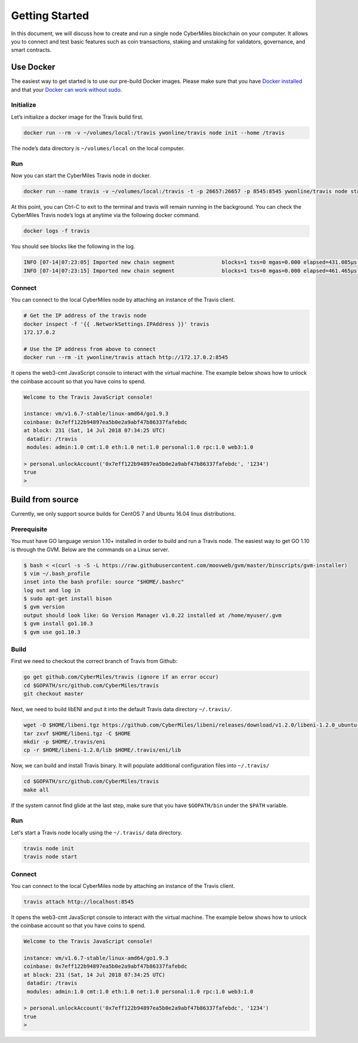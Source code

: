 ===============
Getting Started
===============

In this document, we will discuss how to create and run a single node CyberMiles blockchain on your computer. 
It allows you to connect and test basic features such as coin transactions, staking and unstaking for validators, 
governance, and smart contracts.


Use Docker
----------------------------

The easiest way to get started is to use our pre-build Docker images. Please make sure that you have 
`Docker installed <https://docs.docker.com/install/>`_ and that your `Docker can work without sudo <https://docs.docker.com/install/linux/linux-postinstall/>`_.

Initialize
``````````

Let’s initialize a docker image for the Travis build first.

.. code:: bash

  docker run --rm -v ~/volumes/local:/travis ywonline/travis node init --home /travis

The node’s data directory is ``~/volumes/local`` on the local computer. 

Run
```

Now you can start the CyberMiles Travis node in docker.

.. code:: bash

  docker run --name travis -v ~/volumes/local:/travis -t -p 26657:26657 -p 8545:8545 ywonline/travis node start --home /travis

At this point, you can Ctrl-C to exit to the terminal and travis will remain running in the background. 
You can check the CyberMiles Travis node’s logs at anytime via the following docker command.

.. code:: bash

  docker logs -f travis

You should see blocks like the following in the log.

.. code:: bash

  INFO [07-14|07:23:05] Imported new chain segment               blocks=1 txs=0 mgas=0.000 elapsed=431.085µs mgasps=0.000 number=163 hash=05e16c…a06228
  INFO [07-14|07:23:15] Imported new chain segment               blocks=1 txs=0 mgas=0.000 elapsed=461.465µs mgasps=0.000 number=164 hash=933b97…0c340c

Connect
```````

You can connect to the local CyberMiles node by attaching an instance of the Travis client.

.. code:: bash

  # Get the IP address of the travis node
  docker inspect -f '{{ .NetworkSettings.IPAddress }}' travis
  172.17.0.2

  # Use the IP address from above to connect
  docker run --rm -it ywonline/travis attach http://172.17.0.2:8545

It opens the web3-cmt JavaScript console to interact with the virtual machine. The example below shows how to unlock the
coinbase account so that you have coins to spend.

.. code:: bash

  Welcome to the Travis JavaScript console!

  instance: vm/v1.6.7-stable/linux-amd64/go1.9.3
  coinbase: 0x7eff122b94897ea5b0e2a9abf47b86337fafebdc
  at block: 231 (Sat, 14 Jul 2018 07:34:25 UTC)
   datadir: /travis
   modules: admin:1.0 cmt:1.0 eth:1.0 net:1.0 personal:1.0 rpc:1.0 web3:1.0
  
  > personal.unlockAccount('0x7eff122b94897ea5b0e2a9abf47b86337fafebdc', '1234')
  true
  > 

Build from source
----------------------------

Currently, we only support source builds for CentOS 7 and Ubuntu 16.04 linux distributions.

Prerequisite
````````````

You must have GO language version 1.10+ installed in order to build and run a Travis node. 
The easiest way to get GO 1.10 is through the GVM. Below are the commands on a Linux server.

.. code:: bash

  $ bash < <(curl -s -S -L https://raw.githubusercontent.com/moovweb/gvm/master/binscripts/gvm-installer)
  $ vim ~/.bash_profile
  inset into the bash profile: source "$HOME/.bashrc"
  log out and log in
  $ sudo apt-get install bison
  $ gvm version
  output should look like: Go Version Manager v1.0.22 installed at /home/myuser/.gvm
  $ gvm install go1.10.3
  $ gvm use go1.10.3


Build
`````

First we need to checkout the correct branch of Travis from Github:

.. code:: bash

  go get github.com/CyberMiles/travis (ignore if an error occur)
  cd $GOPATH/src/github.com/CyberMiles/travis
  git checkout master

Next, we need to build libENI and put it into the default Travis data directory ``~/.travis/``.

.. code:: bash

  wget -O $HOME/libeni.tgz https://github.com/CyberMiles/libeni/releases/download/v1.2.0/libeni-1.2.0_ubuntu-16.04.tgz
  tar zxvf $HOME/libeni.tgz -C $HOME
  mkdir -p $HOME/.travis/eni
  cp -r $HOME/libeni-1.2.0/lib $HOME/.travis/eni/lib

Now, we can build and install Travis binary. It will populate additional configuration files into ``~/.travis/``

.. code:: bash

  cd $GOPATH/src/github.com/CyberMiles/travis
  make all

If the system cannot find glide at the last step, make sure that you have ``$GOPATH/bin`` under the ``$PATH`` variable.

Run
```

Let's start a  Travis node locally using the ``~/.travis/`` data directory.

.. code:: bash

  travis node init
  travis node start

Connect
```````

You can connect to the local CyberMiles node by attaching an instance of the Travis client.

.. code:: bash

  travis attach http://localhost:8545

It opens the web3-cmt JavaScript console to interact with the virtual machine. The example below shows how to unlock the
coinbase account so that you have coins to spend.

.. code:: bash

  Welcome to the Travis JavaScript console!

  instance: vm/v1.6.7-stable/linux-amd64/go1.9.3
  coinbase: 0x7eff122b94897ea5b0e2a9abf47b86337fafebdc
  at block: 231 (Sat, 14 Jul 2018 07:34:25 UTC)
   datadir: /travis
   modules: admin:1.0 cmt:1.0 eth:1.0 net:1.0 personal:1.0 rpc:1.0 web3:1.0
  
  > personal.unlockAccount('0x7eff122b94897ea5b0e2a9abf47b86337fafebdc', '1234')
  true
  > 



